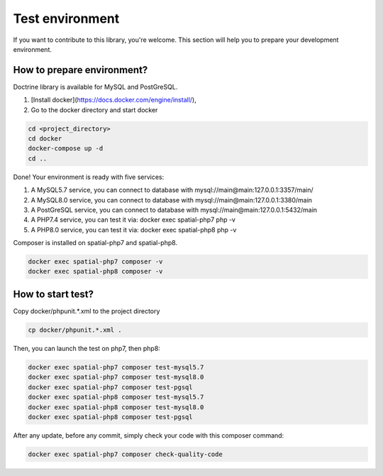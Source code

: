 Test environment
================

If you want to contribute to this library, you're welcome. This section will help you to prepare your development
environment.

How to prepare environment?
---------------------------

Doctrine library is available for MySQL and PostGreSQL.

1. [Install docker](https://docs.docker.com/engine/install/),
2. Go to the docker directory and start docker

.. code-block:: bash

    cd <project_directory>
    cd docker
    docker-compose up -d
    cd ..

Done! Your environment is ready with five services:

1. A MySQL5.7 service, you can connect to database with mysql://main@main:127.0.0.1:3357/main/
2. A MySQL8.0 service, you can connect to database with mysql://main@main:127.0.0.1:3380/main
3. A PostGreSQL service, you can connect to database with mysql://main@main:127.0.0.1:5432/main
4. A PHP7.4 service, you can test it via: docker exec spatial-php7 php -v
5. A PHP8.0 service, you can test it via: docker exec spatial-php8 php -v

Composer is installed on spatial-php7 and spatial-php8.

.. code-block:: bash

    docker exec spatial-php7 composer -v
    docker exec spatial-php8 composer -v

How to start test?
--------------------------
Copy docker/phpunit.*.xml to the project directory

.. code-block:: bash

    cp docker/phpunit.*.xml .

Then, you can launch the test on php7, then php8:

.. code-block:: bash

    docker exec spatial-php7 composer test-mysql5.7
    docker exec spatial-php7 composer test-mysql8.0
    docker exec spatial-php7 composer test-pgsql
    docker exec spatial-php8 composer test-mysql5.7
    docker exec spatial-php8 composer test-mysql8.0
    docker exec spatial-php8 composer test-pgsql

After any update, before any commit, simply check your code with this composer command:

.. code-block:: bash

    docker exec spatial-php7 composer check-quality-code
